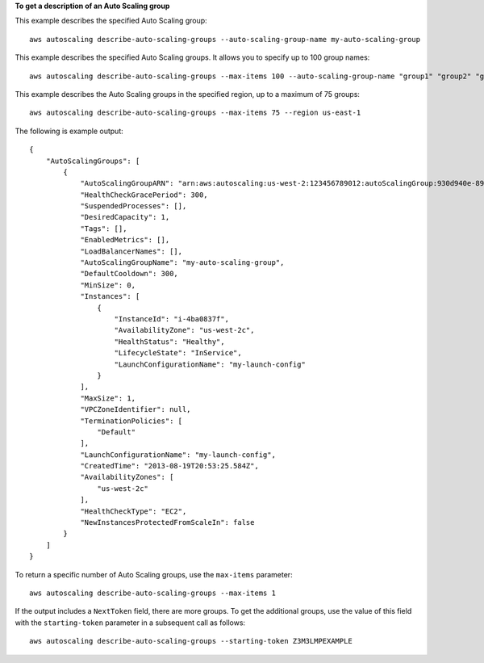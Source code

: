 **To get a description of an Auto Scaling group**

This example describes the specified Auto Scaling group::

    aws autoscaling describe-auto-scaling-groups --auto-scaling-group-name my-auto-scaling-group

This example describes the specified Auto Scaling groups. It allows you to specify up to 100 group names::

    aws autoscaling describe-auto-scaling-groups --max-items 100 --auto-scaling-group-name "group1" "group2" "group3" "group4"

This example describes the Auto Scaling groups in the specified region, up to a maximum of 75 groups::

    aws autoscaling describe-auto-scaling-groups --max-items 75 --region us-east-1

The following is example output::

    {
        "AutoScalingGroups": [
            {
                "AutoScalingGroupARN": "arn:aws:autoscaling:us-west-2:123456789012:autoScalingGroup:930d940e-891e-4781-a11a-7b0acd480f03:autoScalingGroupName/my-auto-scaling-group",
                "HealthCheckGracePeriod": 300,
                "SuspendedProcesses": [],
                "DesiredCapacity": 1,
                "Tags": [],
                "EnabledMetrics": [],
                "LoadBalancerNames": [],
                "AutoScalingGroupName": "my-auto-scaling-group",
                "DefaultCooldown": 300,
                "MinSize": 0,
                "Instances": [
                    {
                        "InstanceId": "i-4ba0837f",
                        "AvailabilityZone": "us-west-2c",
                        "HealthStatus": "Healthy",
                        "LifecycleState": "InService",
                        "LaunchConfigurationName": "my-launch-config"
                    }
                ],
                "MaxSize": 1,
                "VPCZoneIdentifier": null,
                "TerminationPolicies": [
                    "Default"
                ],
                "LaunchConfigurationName": "my-launch-config",
                "CreatedTime": "2013-08-19T20:53:25.584Z",
                "AvailabilityZones": [
                    "us-west-2c"
                ],
                "HealthCheckType": "EC2",
                "NewInstancesProtectedFromScaleIn": false
            }
        ]
    }

To return a specific number of Auto Scaling groups, use the ``max-items`` parameter::

    aws autoscaling describe-auto-scaling-groups --max-items 1

If the output includes a ``NextToken`` field, there are more groups. To get the additional groups, use the value of this field with the ``starting-token`` parameter in a subsequent call as follows::

    aws autoscaling describe-auto-scaling-groups --starting-token Z3M3LMPEXAMPLE
